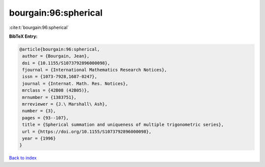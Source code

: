 bourgain:96:spherical
=====================

:cite:t:`bourgain:96:spherical`

**BibTeX Entry:**

.. code-block:: bibtex

   @article{bourgain:96:spherical,
    author = {Bourgain, Jean},
    doi = {10.1155/S1073792896000098},
    fjournal = {International Mathematics Research Notices},
    issn = {1073-7928,1687-0247},
    journal = {Internat. Math. Res. Notices},
    mrclass = {42B08 (42B05)},
    mrnumber = {1383751},
    mrreviewer = {J.\ Marshall\ Ash},
    number = {3},
    pages = {93--107},
    title = {Spherical summation and uniqueness of multiple trigonometric series},
    url = {https://doi.org/10.1155/S1073792896000098},
    year = {1996}
   }

`Back to index <../By-Cite-Keys.rst>`_
